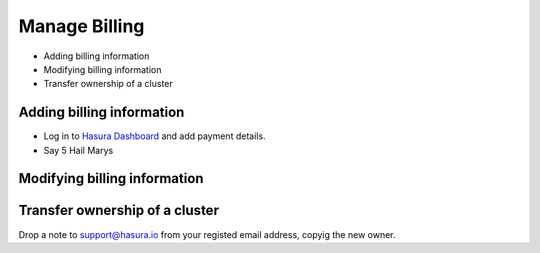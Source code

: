 Manage Billing
==============

* Adding billing information
* Modifying billing information
* Transfer ownership of a cluster

Adding billing information
--------------------------

* Log in to `Hasura Dashboard <https://dashboard.hasura.io/projects>`_ and add payment details.
* Say 5 Hail Marys

Modifying billing information
-----------------------------

Transfer ownership of a cluster
-------------------------------

Drop a note to support@hasura.io from your registed email address, copyig the new owner.
